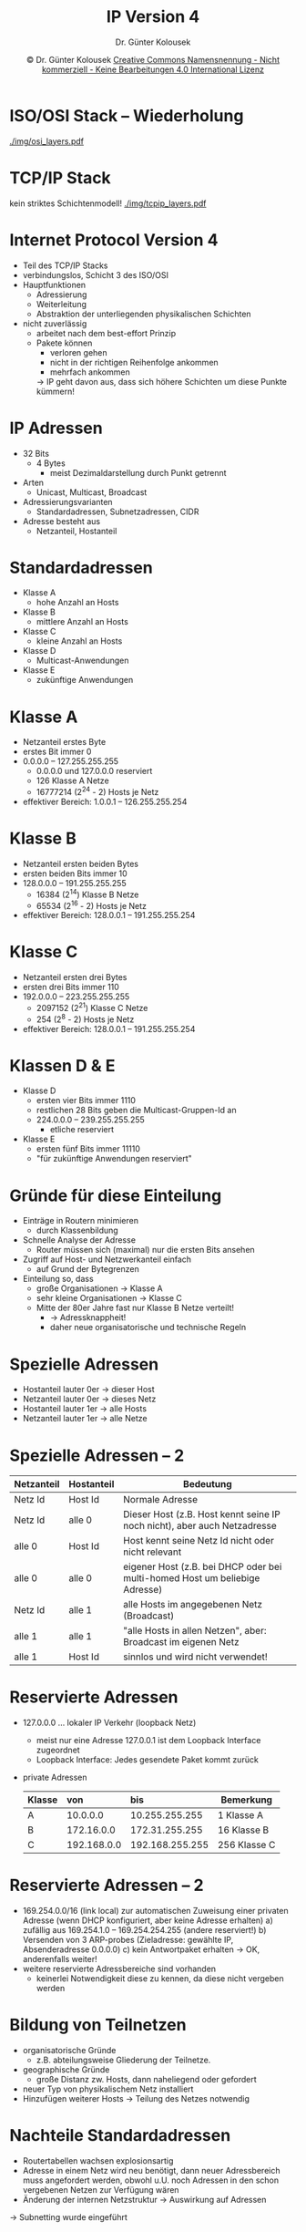 #+TITLE: IP Version 4
#+AUTHOR: Dr. Günter Kolousek
#+DATE: \copy Dr. Günter Kolousek \hspace{12ex} [[http://creativecommons.org/licenses/by-nc-nd/4.0/][Creative Commons Namensnennung - Nicht kommerziell - Keine Bearbeitungen 4.0 International Lizenz]]

#+OPTIONS: H:1 toc:nil
#+LATEX_CLASS: beamer
#+LATEX_CLASS_OPTIONS: [presentation]
#+BEAMER_THEME: Execushares
#+COLUMNS: %45ITEM %10BEAMER_ENV(Env) %10BEAMER_ACT(Act) %4BEAMER_COL(Col) %8BEAMER_OPT(Opt)

#+Latex_HEADER:\usepackage{pgfpages}
# +LATEX_HEADER:\pgfpagesuselayout{2 on 1}[a4paper,border shrink=5mm]u
# +LATEX: \mode<handout>{\setbeamercolor{background canvas}{bg=black!5}}
#+LATEX_HEADER:\usepackage{xspace}
#+LATEX: \newcommand{\cpp}{C++\xspace}

* ISO/OSI Stack -- Wiederholung
#+begin_center
#+ATTR_LATEX: :width 0.8\textwidth
[[./img/osi_layers.pdf]]
#+end_center

* TCP/IP Stack
kein striktes Schichtenmodell!
[[./img/tcpip_layers.pdf]]

* Internet Protocol Version 4
\vspace{1em}
- Teil des TCP/IP Stacks
- verbindungslos, Schicht 3 des ISO/OSI
- Hauptfunktionen
  - Adressierung
  - Weiterleitung
  - Abstraktion der unterliegenden physikalischen Schichten
- nicht zuverlässig
  - arbeitet nach dem best-effort Prinzip
  - Pakete können
    - verloren gehen
    - nicht in der richtigen Reihenfolge ankommen
    - mehrfach ankommen

    \vspace{1em}
    \to IP geht davon aus, dass sich höhere Schichten um diese Punkte
    kümmern!

* IP Adressen
- 32 Bits
  - 4 Bytes
    - meist Dezimaldarstellung durch Punkt getrennt
- Arten
  - Unicast, Multicast, Broadcast
- Adressierungsvarianten
  - Standardadressen, Subnetzadressen, CIDR
- Adresse besteht aus
  - Netzanteil, Hostanteil

* Standardadressen
- Klasse A
  - hohe Anzahl an Hosts
- Klasse B
  - mittlere Anzahl an Hosts
- Klasse C
  - kleine Anzahl an Hosts
- Klasse D
  - Multicast-Anwendungen
- Klasse E
  - zukünftige Anwendungen

* Klasse A
- Netzanteil erstes Byte
- erstes Bit immer 0
- 0.0.0.0 -- 127.255.255.255
  - 0.0.0.0 und 127.0.0.0 reserviert
  - 126 Klasse A Netze
  - 16777214 (2^24 - 2) Hosts je Netz
- effektiver Bereich: 1.0.0.1 -- 126.255.255.254

* Klasse B
- Netzanteil ersten beiden Bytes
- ersten beiden Bits immer 10
- 128.0.0.0 -- 191.255.255.255
  - 16384 (2^14) Klasse B Netze
  - 65534 (2^16 - 2) Hosts je Netz
- effektiver Bereich: 128.0.0.1 -- 191.255.255.254

* Klasse C
- Netzanteil ersten drei Bytes
- ersten drei Bits immer 110
- 192.0.0.0 -- 223.255.255.255
  - 2097152 (2^21) Klasse C Netze
  - 254 (2^8 - 2) Hosts je Netz
- effektiver Bereich: 128.0.0.1 -- 191.255.255.254
  
* Klassen D & E
- Klasse D
  - ersten vier Bits immer 1110
  - restlichen 28 Bits geben die Multicast-Gruppen-Id an
  - 224.0.0.0 -- 239.255.255.255
    - etliche reserviert
- Klasse E
  - ersten fünf Bits immer 11110
  - "für zukünftige Anwendungen reserviert"

* Gründe für diese Einteilung
- Einträge in Routern minimieren
  - durch Klassenbildung
- Schnelle Analyse der Adresse
  - Router müssen sich (maximal) nur die ersten Bits ansehen
- Zugriff auf Host- und Netzwerkanteil einfach
  - auf Grund der Bytegrenzen
- Einteilung so, dass
  - große Organisationen \to Klasse A
  - sehr kleine Organisationen \to Klasse C
  - Mitte der 80er Jahre fast nur Klasse B Netze verteilt!
    - \to Adressknappheit!
    - daher neue organisatorische und technische Regeln

* Spezielle Adressen
- Hostanteil lauter 0er \to dieser Host
- Netzanteil lauter 0er \to dieses Netz
- Hostanteil lauter 1er \to alle Hosts
- Netzanteil lauter 1er \to alle Netze

* Spezielle Adressen -- 2
\vspace{2em}
#+begin_center
#+attr_latex: :align |c|c|p{6cm}|
|------------+------------+-----------------------------------------------------------------------------|
| Netzanteil | Hostanteil | Bedeutung                                                                   |
|------------+------------+-----------------------------------------------------------------------------|
| Netz Id    | Host Id    | Normale Adresse                                                             |
| Netz Id    | alle 0     | Dieser Host (z.B. Host kennt seine IP noch nicht), aber auch Netzadresse    |
| alle 0     | Host Id    | Host kennt seine Netz Id nicht oder nicht relevant                          |
| alle 0     | alle 0     | eigener Host (z.B. bei DHCP oder bei multi-homed Host um beliebige Adresse) |
| Netz Id    | alle 1     | alle Hosts im angegebenen Netz (Broadcast)                                  |
| alle 1     | alle 1     | "alle Hosts in allen Netzen", aber: Broadcast im eigenen Netz               |
| alle 1     | Host Id    | sinnlos und wird nicht verwendet!                                           |
|------------+------------+-----------------------------------------------------------------------------|
#+end_center

* Reservierte Adressen
- 127.0.0.0 ... lokaler IP Verkehr (loopback Netz)
  - meist nur eine Adresse 127.0.0.1 ist dem Loopback Interface zugeordnet
  - Loopback Interface: Jedes gesendete Paket kommt zurück
- private Adressen
  #+attr_latex: :align |c|l|l|p{3cm}|
  |--------+-------------+-----------------+--------------|
  | Klasse | von         | bis             | Bemerkung    |
  |        | <l>         | <l>             |              |
  |--------+-------------+-----------------+--------------|
  | A      | 10.0.0.0    | 10.255.255.255  | 1 Klasse A   |
  | B      | 172.16.0.0  | 172.31.255.255  | 16 Klasse B  |
  | C      | 192.168.0.0 | 192.168.255.255 | 256 Klasse C |
  |--------+-------------+-----------------+--------------|

* Reservierte Adressen -- 2 
- 169.254.0.0/16 (link local) zur automatischen Zuweisung einer
  privaten Adresse (wenn DHCP konfiguriert, aber keine Adresse erhalten)
  a) zufällig aus 169.254.1.0 -- 169.254.254.255 (andere reserviert!)
  b) Versenden von 3 ARP-probes (Zieladresse: gewählte IP,
     Absenderadresse 0.0.0.0)
  c) kein Antwortpaket erhalten \to OK, anderenfalls weiter!
- weitere reservierte Adressbereiche sind vorhanden
  - keinerlei Notwendigkeit diese zu kennen, da diese
    nicht vergeben werden

* Bildung von Teilnetzen
- organisatorische Gründe
  - z.B. abteilungsweise Gliederung der Teilnetze.
- geographische Gründe
  - große Distanz zw. Hosts, dann naheliegend oder gefordert
- neuer Typ von physikalischem Netz installiert
- Hinzufügen weiterer Hosts \to Teilung des Netzes notwendig

* Nachteile Standardadressen
- Routertabellen wachsen explosionsartig
- Adresse in einem Netz wird neu benötigt, dann neuer Adressbereich
  muss angefordert werden, obwohl u.U. noch Adressen in den schon
  vergebenen Netzen zur Verfügung wären
- Änderung der internen Netzstruktur \to Auswirkung auf Adressen

\vspace{1em}
\to Subnetting wurde eingeführt

* Subnetting
- Prinzip
  - Subnetting lokal vornehmen
  - von außen unsichtbar (wie ein Netz)
- Durchführung
  - aus (Netzanteil & Hostanteil) wird
    (Netzanteil & Subnetzanteil & Hostanteil)
  - d.h. ursprünglicher Hostanteil wird geteilt

* Vorteile von Subnetting
- Routertabellen vergrößern sich nicht
- Es müssen seltener neue Adressen angefordert werden
- Flexibilität, da bei Änderung der Netzstruktur \to keine Änderung der Adressen
- Netze können besser auf die physikalischen Gegebenheiten abgestimmt
- Interne Netzstruktur von außen nicht sichtbar
  - auch aus sicherheitstechnischen Überlegungen positiv!

* Subnetzmaske
- 32 Bit
- 1er Bit \to Netzanteil, 0er \to Hostanteil
- für klassenbasierte Adressen
  - Klasse A ... 255.0.0.0
  - Klasse B ... 255.255.0.0
  - Klasse C ... 255.255.255.0

* Static subnetting
- Alle Teilnetze gleiche Größe
- Klasse B Netz 172.16.0.0 mittels 5 Bit Subnetzmaske in 32 Subnetze
  - Subnetzbildung
    #+begin_center
    #+ATTR_LATEX: :width 0.8\textwidth
    [[./img/subnet_ex1.pdf]]
    #+end_center
  - Subnetzmaske: 11111111.11111111.11111000.0000000 = 255.255.248.0
  - Subnetze
    - 172.16.0.0/255.255.248.0 \equiv 172.16.0.0/21
    - 172.16.8.0/21
    - ...

* Static subnetting -- Problematik
\vspace{1.5em}
\underline{Beispiel}
\vspace{0.5em}
- Organisation bekommt 193.170.149.0 (Klasse C) zugeteilt
- Bedarf an folgenden Netzen
  - 4 Netze zu je 10 Hosts
  - 1 Netz zu 50 Hosts
  - 1 Netz zu 100 Hosts
  d.h. 190 Hosts < 254 IP Adressen (Klasse C)
- aber es werden 6 Netze benötigt, d.h. Subnet-ID muss die Länge 3
  haben
- \to es stehen 5 Bits für den Hostanteil zur Verfügung
- \to d.h. max. 30 Hosts je Subnetz
- \to d.h. nicht möglich

\vspace{1em}
\to VLSM wird benötigt!

* VLSM
\vspace{1em}
- Variable Length Subnet Masking
- Unterteilung der Subnetze
- jedes Subnetz eigene Subnetzmaske


- Lösung zu vorhergehender Aufgabenstellung
  #+begin_center
  #+ATTR_LATEX: :width 0.8\textwidth
  [[./img/subnet_ex2.pdf]]
  #+end_center

* Weiterleiten
- Router hat Weiterleitungstabelle
  - Eintrag enthält: Netznummer, Adresse des Routers (der mit dieser Netznummer
    direkt oder indirekt verbunden ist)
  - Aufbau dieser Tabelle ist Aufgabe des Routing!
- Vorganbsweise
  1. Paket zwischenspeichern
  2. Header kontrollieren (Struktur und Prüfsummen)
  3. Zieladresse aus Header lesen
  4. Wenn Netznummer der Zieladresse gleich mit der Netznummer eines lokalen
     Netzes,
     - dann: Paket an diesem Interface ausliefern
     - anderenfalls: 

* Weiterleiten (forward)
1. Wenn Zielsystem \to stopp (d.h. Router ist Ziel)
2. Für jeden Eintrag (Subnetznummer, Subnetzmaske, nächster Hop) der
   Weiterleitungstabelle:
   a. D1 = Zieladresse & Subnetzmaske
   b. Wenn D1 == Subnetznummer dann:\newline
      \hspace*{1em}Wenn nächster Hop ein Interface:
      - dann Paket an Interface ausliefern
      - anderenfalls Paket an Interface ausliefern, das zu diesem Router gehört
3. Wenn kein Router gefunden dann: an Default-Router!

prinzipieller Ablauf!!

* CIDR
- Classless Inter-Domain Routing
- Problematik
  - Annahme Organisation benötigt 256 Adressen \to Klasse B zugewiesen
    - \to Effizienz: $256/65534 \cdot 100\% = 0.39\%$
  - Erschöpfung der Adressen wird nicht vorgebeugt
- Besser: Zuweisung zweier Klasse C Netze
  - aber: 2 Routereinträge & 2 Klassen
- CIDR - Ansatz
  - Auflösung feste IP Adresse zu Netzklasse
    - keine Klassen mehr!
  - Zuweisung aufeinanderfolgender Klasse C Netze
  - Aggregation zu einem Routereintrag
    - \to supernetting

* CIDR -- 2
- Annahme: Bedarf an 16 Klasse C Netzen
- Zuweisung von 192.4.16.0/24 bis 192.4.31.0/24
  - oberen 20 Bits gleich: 11000000 00000100 0001
  - \to Netz 192.4.16.0/20!
- nur ein Routereintrag!
- lässt sich auch über mehrere Organisationen kaskadieren
- BGP, RIP v2, OSPF sind alle CIDR-tauglich
- keine IPv4 Bereiche zum Vergeben mehr vorhanden!

* IP Datagram
#+begin_center
#+ATTR_LATEX: :width 0.8\textwidth
[[./img/ip-datagram.pdf]]
#+end_center

* IP Datagram -- 2
- Version: 4 oder 6
- HLen: in 32-Bitworten (inkl. Optionen)
- TOS: für QoS
- Len: Gesamtläng in Bytes
- Identification: \to Fragmentierung
- Flags \to Fragmentierung
  - DF ... do not fragment
  - MF ... more fragments
- Offset: \to Fragmentierung
- TTL: Time To Live
  - übliche Anfangswerte: 64 oder 128
  
* IP Datagram -- 3
- Protocol: gibt (Transport)protokoll an
  - 1 ... ICMP
  - 6 ... TCP
  - 17 ... UDP
- Checksum: über den gesamten Header
- Source: IP Adresse des Senders
- Destination: IP Adresse des Empfängers
- Options
  - variable Information
  - z.B. für Routing, Security, Zeitstempel
  - ggf. mit 0en bis zur nächsten 32-Bit Wortgrenze

* Fragmentierung
- Anpassung der Paketgröße an unterliegende Schicht
  - MTU: Maximum Transmission Unit
    - max. Größe in Bytes der PDU einer
    - minimale MTU für IPv4 576 Bytes
- Beispiel:
  - FDDI Paket: 4352 Byte an Daten
  - Ethernet-Frame: 1500 Byte an Daten
    - \to Fragmentierung beim Übergang
- Prinzip
  - Segmentierung und Reassemblierung
    - Reassemblierung nur beim Empfänger
  - 1 Fragment verloren \to alle Fragmente verworfen
  - Offset eines Fragmentes in 8 Bytes
  - DF \to ICMP /Fragmentation needed but DF was set/

* Fragmentierung -- Beispiel
- 1400 Byte
- nicht fragmentiert
  - Identification = x; MF = 0; Offset = 0; Data (1400)
- fragmentierte Pakete mit MTU = 532
  a. Identification = x; MF = 1; Offset = 0; Data (512)
  b. Identification = x; MF = 1; Offset = 64; Data (512)
  c. Identification = x; MF = 0; Offset = 128; Data (376)

* ICMP
- Internet Message Control Protocol
- Hilfprotokoll für IP
  - Status, Steuer, Fehlermeldungen
- Wichtigste Beispiele
  - Echo Request & Echo Reply. Query-Nachricht
  - Ziel nicht erreichbar. Fehlernachricht
    - Netzwerk nicht erreichbar
    - Host nicht erreichbar
    - Port nicht erreichbar
    - ...
  - Quelle unterdrücken (source quench). Fehlernachricht

* ARP
- Address Resolution Protocol
- jeder Host merkt sich Zuordnungen IP zu MAC in Cache
- Broadcast...
